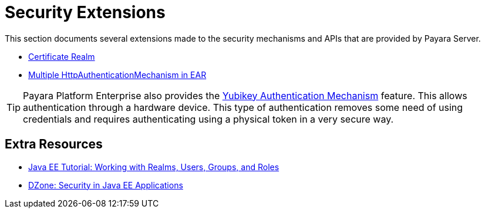 [security]
= Security Extensions

This section documents several extensions made to the security mechanisms and APIs that are provided by Payara Server.

* xref:documentation/payara-server/server-configuration/security/certificate-realm.adoc[Certificate Realm]
* xref:documentation/payara-server/server-configuration/security/multiple-mechanism-in-ear.adoc[Multiple HttpAuthenticationMechanism in EAR]

TIP: Payara Platform Enterprise also provides the link:{enterpriseDocsPageRootUrl}/documentation/payara-server/public-api/yubikey.html[Yubikey Authentication Mechanism] feature. This allows authentication through a hardware device. This type of authentication removes some need of using credentials and requires authenticating using a physical token in a very secure way.


== Extra Resources

* https://javaee.github.io/tutorial/security-intro005.html[Java EE Tutorial: Working with Realms, Users, Groups, and Roles]
* https://dzone.com/refcardz/getting-started-java-ee[DZone: Security in Java EE Applications]


